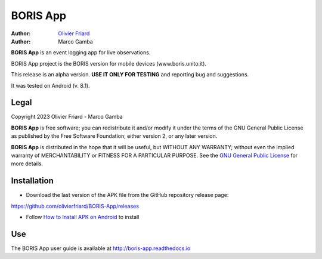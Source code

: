 =========================
BORIS App
=========================

:Author: `Olivier Friard <http://penelope.unito.it/friard>`_
:Author: Marco Gamba

**BORIS App** is an event logging app for live observations.

BORIS App project is the BORIS version for mobile devices (www.boris.unito.it).

This release is an alpha version. **USE IT ONLY FOR TESTING** and reporting bug and suggestions.

It was tested on Android (v. 8.1).

Legal
=========================

Copyright 2023 Olivier Friard - Marco Gamba

**BORIS App** is free software; you can redistribute it and/or modify
it under the terms of the GNU General Public License as published by
the Free Software Foundation; either version 2, or any later version.

**BORIS App** is distributed in the hope that it will be useful,
but WITHOUT ANY WARRANTY; without even the implied warranty of
MERCHANTABILITY or FITNESS FOR A PARTICULAR PURPOSE.  See the
`GNU General Public License <http://www.gnu.org/copyleft/gpl.html>`_ for more details.


Installation
=========================

* Download the last version of the APK file from the GitHub repository release page:

`https://github.com/olivierfriard/BORIS-App/releases <https://github.com/olivierfriard/BORIS-App/releases>`_

* Follow `How to Install APK on Android <https://www.lifewire.com/install-apk-on-android-4177185>`_ to install


Use
=========================

The BORIS App user guide is available at http://boris-app.readthedocs.io
